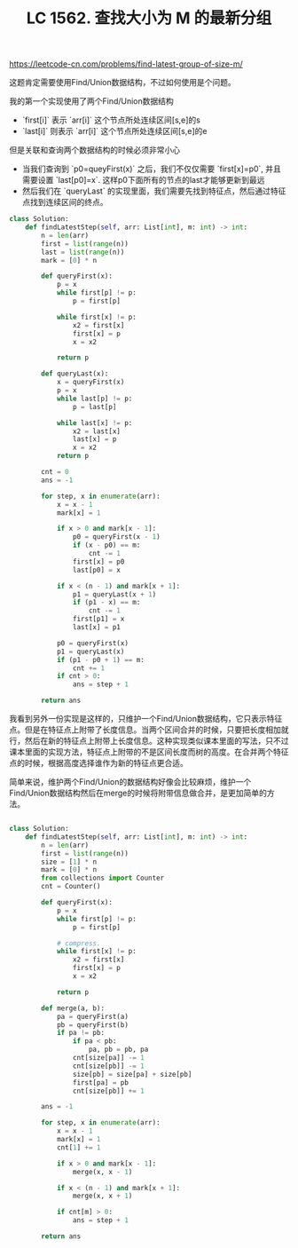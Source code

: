 #+title: LC 1562. 查找大小为 M 的最新分组

https://leetcode-cn.com/problems/find-latest-group-of-size-m/

这题肯定需要使用Find/Union数据结构，不过如何使用是个问题。

我的第一个实现使用了两个Find/Union数据结构
- `first[i]` 表示 `arr[i]` 这个节点所处连续区间[s,e]的s
- `last[i]` 则表示 `arr[i]` 这个节点所处连续区间[s,e]的e

但是关联和查询两个数据结构的时候必须非常小心
- 当我们查询到 `p0=queyFirst(x)` 之后，我们不仅仅需要 `first[x]=p0`, 并且需要设置 `last[p0]=x`. 这样p0下面所有的节点的last才能够更新到最远
- 然后我们在 `queryLast` 的实现里面，我们需要先找到特征点，然后通过特征点找到连续区间的终点。

#+BEGIN_SRC python
class Solution:
    def findLatestStep(self, arr: List[int], m: int) -> int:
        n = len(arr)
        first = list(range(n))
        last = list(range(n))
        mark = [0] * n

        def queryFirst(x):
            p = x
            while first[p] != p:
                p = first[p]

            while first[x] != p:
                x2 = first[x]
                first[x] = p
                x = x2

            return p

        def queryLast(x):
            x = queryFirst(x)
            p = x
            while last[p] != p:
                p = last[p]

            while last[x] != p:
                x2 = last[x]
                last[x] = p
                x = x2
            return p

        cnt = 0
        ans = -1

        for step, x in enumerate(arr):
            x = x - 1
            mark[x] = 1

            if x > 0 and mark[x - 1]:
                p0 = queryFirst(x - 1)
                if (x - p0) == m:
                    cnt -= 1
                first[x] = p0
                last[p0] = x

            if x < (n - 1) and mark[x + 1]:
                p1 = queryLast(x + 1)
                if (p1 - x) == m:
                    cnt -= 1
                first[p1] = x
                last[x] = p1

            p0 = queryFirst(x)
            p1 = queryLast(x)
            if (p1 - p0 + 1) == m:
                cnt += 1
            if cnt > 0:
                ans = step + 1

        return ans
#+END_SRC

我看到另外一份实现是这样的，只维护一个Find/Union数据结构，它只表示特征点。但是在特征点上附带了长度信息。当两个区间合并的时候，只要把长度相加就行，然后在新的特征点上附带上长度信息。这种实现类似课本里面的写法，只不过课本里面的实现方法，特征点上附带的不是区间长度而树的高度。在合并两个特征点的时候，根据高度选择谁作为新的特征点更合适。

简单来说，维护两个Find/Union的数据结构好像会比较麻烦，维护一个Find/Union数据结构然后在merge的时候将附带信息做合并，是更加简单的方法。

#+BEGIN_SRC python

class Solution:
    def findLatestStep(self, arr: List[int], m: int) -> int:
        n = len(arr)
        first = list(range(n))
        size = [1] * n
        mark = [0] * n
        from collections import Counter
        cnt = Counter()

        def queryFirst(x):
            p = x
            while first[p] != p:
                p = first[p]

            # compress.
            while first[x] != p:
                x2 = first[x]
                first[x] = p
                x = x2

            return p

        def merge(a, b):
            pa = queryFirst(a)
            pb = queryFirst(b)
            if pa != pb:
                if pa < pb:
                    pa, pb = pb, pa
                cnt[size[pa]] -= 1
                cnt[size[pb]] -= 1
                size[pb] = size[pa] + size[pb]
                first[pa] = pb
                cnt[size[pb]] += 1

        ans = -1

        for step, x in enumerate(arr):
            x = x - 1
            mark[x] = 1
            cnt[1] += 1

            if x > 0 and mark[x - 1]:
                merge(x, x - 1)

            if x < (n - 1) and mark[x + 1]:
                merge(x, x + 1)

            if cnt[m] > 0:
                ans = step + 1

        return ans
#+END_SRC